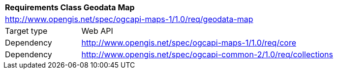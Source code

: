 [[rc_table_geodata]]
[cols="1,4",width="90%"]
|===
2+|*Requirements Class Geodata Map*
2+|http://www.opengis.net/spec/ogcapi-maps-1/1.0/req/geodata-map
|Target type |Web API
|Dependency |http://www.opengis.net/spec/ogcapi-maps-1/1.0/req/core
|Dependency |http://www.opengis.net/spec/ogcapi-common-2/1.0/req/collections
|===
